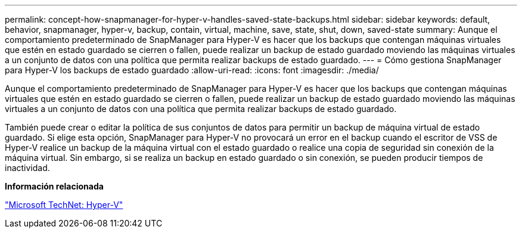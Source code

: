 ---
permalink: concept-how-snapmanager-for-hyper-v-handles-saved-state-backups.html 
sidebar: sidebar 
keywords: default, behavior, snapmanager, hyper-v, backup, contain, virtual, machine, save, state, shut, down, saved-state 
summary: Aunque el comportamiento predeterminado de SnapManager para Hyper-V es hacer que los backups que contengan máquinas virtuales que estén en estado guardado se cierren o fallen, puede realizar un backup de estado guardado moviendo las máquinas virtuales a un conjunto de datos con una política que permita realizar backups de estado guardado. 
---
= Cómo gestiona SnapManager para Hyper-V los backups de estado guardado
:allow-uri-read: 
:icons: font
:imagesdir: ./media/


[role="lead"]
Aunque el comportamiento predeterminado de SnapManager para Hyper-V es hacer que los backups que contengan máquinas virtuales que estén en estado guardado se cierren o fallen, puede realizar un backup de estado guardado moviendo las máquinas virtuales a un conjunto de datos con una política que permita realizar backups de estado guardado.

También puede crear o editar la política de sus conjuntos de datos para permitir un backup de máquina virtual de estado guardado. Si elige esta opción, SnapManager para Hyper-V no provocará un error en el backup cuando el escritor de VSS de Hyper-V realice un backup de la máquina virtual con el estado guardado o realice una copia de seguridad sin conexión de la máquina virtual. Sin embargo, si se realiza un backup en estado guardado o sin conexión, se pueden producir tiempos de inactividad.

*Información relacionada*

http://technet.microsoft.com/library/cc753637(WS.10).aspx["Microsoft TechNet: Hyper-V"]
